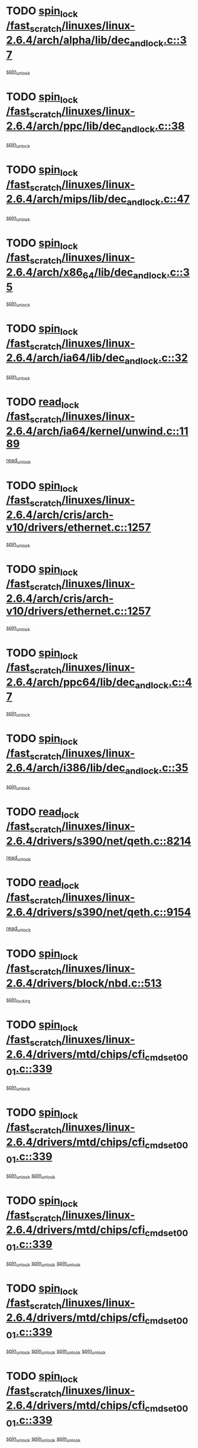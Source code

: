 * TODO [[view:/fast_scratch/linuxes/linux-2.6.4/arch/alpha/lib/dec_and_lock.c::face=ovl-face1::linb=37::colb=11::cole=15][spin_lock /fast_scratch/linuxes/linux-2.6.4/arch/alpha/lib/dec_and_lock.c::37]]
[[view:/fast_scratch/linuxes/linux-2.6.4/arch/alpha/lib/dec_and_lock.c::face=ovl-face2::linb=39::colb=2::cole=8][spin_unlock]]
* TODO [[view:/fast_scratch/linuxes/linux-2.6.4/arch/ppc/lib/dec_and_lock.c::face=ovl-face1::linb=38::colb=11::cole=15][spin_lock /fast_scratch/linuxes/linux-2.6.4/arch/ppc/lib/dec_and_lock.c::38]]
[[view:/fast_scratch/linuxes/linux-2.6.4/arch/ppc/lib/dec_and_lock.c::face=ovl-face2::linb=40::colb=2::cole=8][spin_unlock]]
* TODO [[view:/fast_scratch/linuxes/linux-2.6.4/arch/mips/lib/dec_and_lock.c::face=ovl-face1::linb=47::colb=11::cole=15][spin_lock /fast_scratch/linuxes/linux-2.6.4/arch/mips/lib/dec_and_lock.c::47]]
[[view:/fast_scratch/linuxes/linux-2.6.4/arch/mips/lib/dec_and_lock.c::face=ovl-face2::linb=49::colb=2::cole=8][spin_unlock]]
* TODO [[view:/fast_scratch/linuxes/linux-2.6.4/arch/x86_64/lib/dec_and_lock.c::face=ovl-face1::linb=35::colb=11::cole=15][spin_lock /fast_scratch/linuxes/linux-2.6.4/arch/x86_64/lib/dec_and_lock.c::35]]
[[view:/fast_scratch/linuxes/linux-2.6.4/arch/x86_64/lib/dec_and_lock.c::face=ovl-face2::linb=37::colb=2::cole=8][spin_unlock]]
* TODO [[view:/fast_scratch/linuxes/linux-2.6.4/arch/ia64/lib/dec_and_lock.c::face=ovl-face1::linb=32::colb=13::cole=17][spin_lock /fast_scratch/linuxes/linux-2.6.4/arch/ia64/lib/dec_and_lock.c::32]]
[[view:/fast_scratch/linuxes/linux-2.6.4/arch/ia64/lib/dec_and_lock.c::face=ovl-face2::linb=34::colb=4::cole=10][spin_unlock]]
* TODO [[view:/fast_scratch/linuxes/linux-2.6.4/arch/ia64/kernel/unwind.c::face=ovl-face1::linb=1189::colb=11::cole=24][read_lock /fast_scratch/linuxes/linux-2.6.4/arch/ia64/kernel/unwind.c::1189]]
[[view:/fast_scratch/linuxes/linux-2.6.4/arch/ia64/kernel/unwind.c::face=ovl-face2::linb=1192::colb=2::cole=8][read_unlock]]
* TODO [[view:/fast_scratch/linuxes/linux-2.6.4/arch/cris/arch-v10/drivers/ethernet.c::face=ovl-face1::linb=1257::colb=11::cole=20][spin_lock /fast_scratch/linuxes/linux-2.6.4/arch/cris/arch-v10/drivers/ethernet.c::1257]]
[[view:/fast_scratch/linuxes/linux-2.6.4/arch/cris/arch-v10/drivers/ethernet.c::face=ovl-face2::linb=1260::colb=3::cole=9][spin_unlock]]
* TODO [[view:/fast_scratch/linuxes/linux-2.6.4/arch/cris/arch-v10/drivers/ethernet.c::face=ovl-face1::linb=1257::colb=11::cole=20][spin_lock /fast_scratch/linuxes/linux-2.6.4/arch/cris/arch-v10/drivers/ethernet.c::1257]]
[[view:/fast_scratch/linuxes/linux-2.6.4/arch/cris/arch-v10/drivers/ethernet.c::face=ovl-face2::linb=1291::colb=3::cole=9][spin_unlock]]
* TODO [[view:/fast_scratch/linuxes/linux-2.6.4/arch/ppc64/lib/dec_and_lock.c::face=ovl-face1::linb=47::colb=11::cole=15][spin_lock /fast_scratch/linuxes/linux-2.6.4/arch/ppc64/lib/dec_and_lock.c::47]]
[[view:/fast_scratch/linuxes/linux-2.6.4/arch/ppc64/lib/dec_and_lock.c::face=ovl-face2::linb=49::colb=2::cole=8][spin_unlock]]
* TODO [[view:/fast_scratch/linuxes/linux-2.6.4/arch/i386/lib/dec_and_lock.c::face=ovl-face1::linb=35::colb=11::cole=15][spin_lock /fast_scratch/linuxes/linux-2.6.4/arch/i386/lib/dec_and_lock.c::35]]
[[view:/fast_scratch/linuxes/linux-2.6.4/arch/i386/lib/dec_and_lock.c::face=ovl-face2::linb=37::colb=2::cole=8][spin_unlock]]
* TODO [[view:/fast_scratch/linuxes/linux-2.6.4/drivers/s390/net/qeth.c::face=ovl-face1::linb=8214::colb=11::cole=21][read_lock /fast_scratch/linuxes/linux-2.6.4/drivers/s390/net/qeth.c::8214]]
[[view:/fast_scratch/linuxes/linux-2.6.4/drivers/s390/net/qeth.c::face=ovl-face2::linb=8303::colb=1::cole=7][read_unlock]]
* TODO [[view:/fast_scratch/linuxes/linux-2.6.4/drivers/s390/net/qeth.c::face=ovl-face1::linb=9154::colb=12::cole=33][read_lock /fast_scratch/linuxes/linux-2.6.4/drivers/s390/net/qeth.c::9154]]
[[view:/fast_scratch/linuxes/linux-2.6.4/drivers/s390/net/qeth.c::face=ovl-face2::linb=9254::colb=1::cole=7][read_unlock]]
* TODO [[view:/fast_scratch/linuxes/linux-2.6.4/drivers/block/nbd.c::face=ovl-face1::linb=513::colb=12::cole=25][spin_lock /fast_scratch/linuxes/linux-2.6.4/drivers/block/nbd.c::513]]
[[view:/fast_scratch/linuxes/linux-2.6.4/drivers/block/nbd.c::face=ovl-face2::linb=515::colb=1::cole=7][spin_lock_irq]]
* TODO [[view:/fast_scratch/linuxes/linux-2.6.4/drivers/mtd/chips/cfi_cmdset_0001.c::face=ovl-face1::linb=339::colb=13::cole=24][spin_lock /fast_scratch/linuxes/linux-2.6.4/drivers/mtd/chips/cfi_cmdset_0001.c::339]]
[[view:/fast_scratch/linuxes/linux-2.6.4/drivers/mtd/chips/cfi_cmdset_0001.c::face=ovl-face2::linb=347::colb=2::cole=8][spin_unlock]]
* TODO [[view:/fast_scratch/linuxes/linux-2.6.4/drivers/mtd/chips/cfi_cmdset_0001.c::face=ovl-face1::linb=339::colb=13::cole=24][spin_lock /fast_scratch/linuxes/linux-2.6.4/drivers/mtd/chips/cfi_cmdset_0001.c::339]]
[[view:/fast_scratch/linuxes/linux-2.6.4/drivers/mtd/chips/cfi_cmdset_0001.c::face=ovl-face2::linb=347::colb=2::cole=8][spin_unlock]]
[[view:/fast_scratch/linuxes/linux-2.6.4/drivers/mtd/chips/cfi_cmdset_0001.c::face=ovl-face2::linb=382::colb=4::cole=10][spin_unlock]]
* TODO [[view:/fast_scratch/linuxes/linux-2.6.4/drivers/mtd/chips/cfi_cmdset_0001.c::face=ovl-face1::linb=339::colb=13::cole=24][spin_lock /fast_scratch/linuxes/linux-2.6.4/drivers/mtd/chips/cfi_cmdset_0001.c::339]]
[[view:/fast_scratch/linuxes/linux-2.6.4/drivers/mtd/chips/cfi_cmdset_0001.c::face=ovl-face2::linb=347::colb=2::cole=8][spin_unlock]]
[[view:/fast_scratch/linuxes/linux-2.6.4/drivers/mtd/chips/cfi_cmdset_0001.c::face=ovl-face2::linb=382::colb=4::cole=10][spin_unlock]]
[[view:/fast_scratch/linuxes/linux-2.6.4/drivers/mtd/chips/cfi_cmdset_0001.c::face=ovl-face2::linb=392::colb=2::cole=8][spin_unlock]]
* TODO [[view:/fast_scratch/linuxes/linux-2.6.4/drivers/mtd/chips/cfi_cmdset_0001.c::face=ovl-face1::linb=339::colb=13::cole=24][spin_lock /fast_scratch/linuxes/linux-2.6.4/drivers/mtd/chips/cfi_cmdset_0001.c::339]]
[[view:/fast_scratch/linuxes/linux-2.6.4/drivers/mtd/chips/cfi_cmdset_0001.c::face=ovl-face2::linb=347::colb=2::cole=8][spin_unlock]]
[[view:/fast_scratch/linuxes/linux-2.6.4/drivers/mtd/chips/cfi_cmdset_0001.c::face=ovl-face2::linb=382::colb=4::cole=10][spin_unlock]]
[[view:/fast_scratch/linuxes/linux-2.6.4/drivers/mtd/chips/cfi_cmdset_0001.c::face=ovl-face2::linb=392::colb=2::cole=8][spin_unlock]]
[[view:/fast_scratch/linuxes/linux-2.6.4/drivers/mtd/chips/cfi_cmdset_0001.c::face=ovl-face2::linb=397::colb=3::cole=9][spin_unlock]]
* TODO [[view:/fast_scratch/linuxes/linux-2.6.4/drivers/mtd/chips/cfi_cmdset_0001.c::face=ovl-face1::linb=339::colb=13::cole=24][spin_lock /fast_scratch/linuxes/linux-2.6.4/drivers/mtd/chips/cfi_cmdset_0001.c::339]]
[[view:/fast_scratch/linuxes/linux-2.6.4/drivers/mtd/chips/cfi_cmdset_0001.c::face=ovl-face2::linb=347::colb=2::cole=8][spin_unlock]]
[[view:/fast_scratch/linuxes/linux-2.6.4/drivers/mtd/chips/cfi_cmdset_0001.c::face=ovl-face2::linb=382::colb=4::cole=10][spin_unlock]]
[[view:/fast_scratch/linuxes/linux-2.6.4/drivers/mtd/chips/cfi_cmdset_0001.c::face=ovl-face2::linb=397::colb=3::cole=9][spin_unlock]]
* TODO [[view:/fast_scratch/linuxes/linux-2.6.4/drivers/mtd/chips/cfi_cmdset_0001.c::face=ovl-face1::linb=339::colb=13::cole=24][spin_lock /fast_scratch/linuxes/linux-2.6.4/drivers/mtd/chips/cfi_cmdset_0001.c::339]]
[[view:/fast_scratch/linuxes/linux-2.6.4/drivers/mtd/chips/cfi_cmdset_0001.c::face=ovl-face2::linb=347::colb=2::cole=8][spin_unlock]]
[[view:/fast_scratch/linuxes/linux-2.6.4/drivers/mtd/chips/cfi_cmdset_0001.c::face=ovl-face2::linb=392::colb=2::cole=8][spin_unlock]]
* TODO [[view:/fast_scratch/linuxes/linux-2.6.4/drivers/mtd/chips/cfi_cmdset_0001.c::face=ovl-face1::linb=339::colb=13::cole=24][spin_lock /fast_scratch/linuxes/linux-2.6.4/drivers/mtd/chips/cfi_cmdset_0001.c::339]]
[[view:/fast_scratch/linuxes/linux-2.6.4/drivers/mtd/chips/cfi_cmdset_0001.c::face=ovl-face2::linb=347::colb=2::cole=8][spin_unlock]]
[[view:/fast_scratch/linuxes/linux-2.6.4/drivers/mtd/chips/cfi_cmdset_0001.c::face=ovl-face2::linb=392::colb=2::cole=8][spin_unlock]]
[[view:/fast_scratch/linuxes/linux-2.6.4/drivers/mtd/chips/cfi_cmdset_0001.c::face=ovl-face2::linb=397::colb=3::cole=9][spin_unlock]]
* TODO [[view:/fast_scratch/linuxes/linux-2.6.4/drivers/mtd/chips/cfi_cmdset_0001.c::face=ovl-face1::linb=339::colb=13::cole=24][spin_lock /fast_scratch/linuxes/linux-2.6.4/drivers/mtd/chips/cfi_cmdset_0001.c::339]]
[[view:/fast_scratch/linuxes/linux-2.6.4/drivers/mtd/chips/cfi_cmdset_0001.c::face=ovl-face2::linb=347::colb=2::cole=8][spin_unlock]]
[[view:/fast_scratch/linuxes/linux-2.6.4/drivers/mtd/chips/cfi_cmdset_0001.c::face=ovl-face2::linb=397::colb=3::cole=9][spin_unlock]]
* TODO [[view:/fast_scratch/linuxes/linux-2.6.4/drivers/mtd/chips/cfi_cmdset_0001.c::face=ovl-face1::linb=339::colb=13::cole=24][spin_lock /fast_scratch/linuxes/linux-2.6.4/drivers/mtd/chips/cfi_cmdset_0001.c::339]]
[[view:/fast_scratch/linuxes/linux-2.6.4/drivers/mtd/chips/cfi_cmdset_0001.c::face=ovl-face2::linb=382::colb=4::cole=10][spin_unlock]]
* TODO [[view:/fast_scratch/linuxes/linux-2.6.4/drivers/mtd/chips/cfi_cmdset_0001.c::face=ovl-face1::linb=339::colb=13::cole=24][spin_lock /fast_scratch/linuxes/linux-2.6.4/drivers/mtd/chips/cfi_cmdset_0001.c::339]]
[[view:/fast_scratch/linuxes/linux-2.6.4/drivers/mtd/chips/cfi_cmdset_0001.c::face=ovl-face2::linb=382::colb=4::cole=10][spin_unlock]]
[[view:/fast_scratch/linuxes/linux-2.6.4/drivers/mtd/chips/cfi_cmdset_0001.c::face=ovl-face2::linb=392::colb=2::cole=8][spin_unlock]]
* TODO [[view:/fast_scratch/linuxes/linux-2.6.4/drivers/mtd/chips/cfi_cmdset_0001.c::face=ovl-face1::linb=339::colb=13::cole=24][spin_lock /fast_scratch/linuxes/linux-2.6.4/drivers/mtd/chips/cfi_cmdset_0001.c::339]]
[[view:/fast_scratch/linuxes/linux-2.6.4/drivers/mtd/chips/cfi_cmdset_0001.c::face=ovl-face2::linb=382::colb=4::cole=10][spin_unlock]]
[[view:/fast_scratch/linuxes/linux-2.6.4/drivers/mtd/chips/cfi_cmdset_0001.c::face=ovl-face2::linb=392::colb=2::cole=8][spin_unlock]]
[[view:/fast_scratch/linuxes/linux-2.6.4/drivers/mtd/chips/cfi_cmdset_0001.c::face=ovl-face2::linb=397::colb=3::cole=9][spin_unlock]]
* TODO [[view:/fast_scratch/linuxes/linux-2.6.4/drivers/mtd/chips/cfi_cmdset_0001.c::face=ovl-face1::linb=339::colb=13::cole=24][spin_lock /fast_scratch/linuxes/linux-2.6.4/drivers/mtd/chips/cfi_cmdset_0001.c::339]]
[[view:/fast_scratch/linuxes/linux-2.6.4/drivers/mtd/chips/cfi_cmdset_0001.c::face=ovl-face2::linb=382::colb=4::cole=10][spin_unlock]]
[[view:/fast_scratch/linuxes/linux-2.6.4/drivers/mtd/chips/cfi_cmdset_0001.c::face=ovl-face2::linb=397::colb=3::cole=9][spin_unlock]]
* TODO [[view:/fast_scratch/linuxes/linux-2.6.4/drivers/mtd/chips/cfi_cmdset_0001.c::face=ovl-face1::linb=339::colb=13::cole=24][spin_lock /fast_scratch/linuxes/linux-2.6.4/drivers/mtd/chips/cfi_cmdset_0001.c::339]]
[[view:/fast_scratch/linuxes/linux-2.6.4/drivers/mtd/chips/cfi_cmdset_0001.c::face=ovl-face2::linb=392::colb=2::cole=8][spin_unlock]]
* TODO [[view:/fast_scratch/linuxes/linux-2.6.4/drivers/mtd/chips/cfi_cmdset_0001.c::face=ovl-face1::linb=339::colb=13::cole=24][spin_lock /fast_scratch/linuxes/linux-2.6.4/drivers/mtd/chips/cfi_cmdset_0001.c::339]]
[[view:/fast_scratch/linuxes/linux-2.6.4/drivers/mtd/chips/cfi_cmdset_0001.c::face=ovl-face2::linb=392::colb=2::cole=8][spin_unlock]]
[[view:/fast_scratch/linuxes/linux-2.6.4/drivers/mtd/chips/cfi_cmdset_0001.c::face=ovl-face2::linb=397::colb=3::cole=9][spin_unlock]]
* TODO [[view:/fast_scratch/linuxes/linux-2.6.4/drivers/mtd/chips/cfi_cmdset_0001.c::face=ovl-face1::linb=339::colb=13::cole=24][spin_lock /fast_scratch/linuxes/linux-2.6.4/drivers/mtd/chips/cfi_cmdset_0001.c::339]]
[[view:/fast_scratch/linuxes/linux-2.6.4/drivers/mtd/chips/cfi_cmdset_0001.c::face=ovl-face2::linb=397::colb=3::cole=9][spin_unlock]]
* TODO [[view:/fast_scratch/linuxes/linux-2.6.4/drivers/mtd/chips/cfi_cmdset_0001.c::face=ovl-face1::linb=387::colb=13::cole=24][spin_lock /fast_scratch/linuxes/linux-2.6.4/drivers/mtd/chips/cfi_cmdset_0001.c::387]]
[[view:/fast_scratch/linuxes/linux-2.6.4/drivers/mtd/chips/cfi_cmdset_0001.c::face=ovl-face2::linb=382::colb=4::cole=10][spin_unlock]]
* TODO [[view:/fast_scratch/linuxes/linux-2.6.4/drivers/mtd/chips/cfi_cmdset_0001.c::face=ovl-face1::linb=387::colb=13::cole=24][spin_lock /fast_scratch/linuxes/linux-2.6.4/drivers/mtd/chips/cfi_cmdset_0001.c::387]]
[[view:/fast_scratch/linuxes/linux-2.6.4/drivers/mtd/chips/cfi_cmdset_0001.c::face=ovl-face2::linb=382::colb=4::cole=10][spin_unlock]]
[[view:/fast_scratch/linuxes/linux-2.6.4/drivers/mtd/chips/cfi_cmdset_0001.c::face=ovl-face2::linb=392::colb=2::cole=8][spin_unlock]]
* TODO [[view:/fast_scratch/linuxes/linux-2.6.4/drivers/mtd/chips/cfi_cmdset_0001.c::face=ovl-face1::linb=387::colb=13::cole=24][spin_lock /fast_scratch/linuxes/linux-2.6.4/drivers/mtd/chips/cfi_cmdset_0001.c::387]]
[[view:/fast_scratch/linuxes/linux-2.6.4/drivers/mtd/chips/cfi_cmdset_0001.c::face=ovl-face2::linb=392::colb=2::cole=8][spin_unlock]]
* TODO [[view:/fast_scratch/linuxes/linux-2.6.4/drivers/mtd/chips/cfi_cmdset_0001.c::face=ovl-face1::linb=406::colb=12::cole=23][spin_lock /fast_scratch/linuxes/linux-2.6.4/drivers/mtd/chips/cfi_cmdset_0001.c::406]]
[[view:/fast_scratch/linuxes/linux-2.6.4/drivers/mtd/chips/cfi_cmdset_0001.c::face=ovl-face2::linb=347::colb=2::cole=8][spin_unlock]]
[[view:/fast_scratch/linuxes/linux-2.6.4/drivers/mtd/chips/cfi_cmdset_0001.c::face=ovl-face2::linb=382::colb=4::cole=10][spin_unlock]]
[[view:/fast_scratch/linuxes/linux-2.6.4/drivers/mtd/chips/cfi_cmdset_0001.c::face=ovl-face2::linb=392::colb=2::cole=8][spin_unlock]]
[[view:/fast_scratch/linuxes/linux-2.6.4/drivers/mtd/chips/cfi_cmdset_0001.c::face=ovl-face2::linb=397::colb=3::cole=9][spin_unlock]]
* TODO [[view:/fast_scratch/linuxes/linux-2.6.4/drivers/mtd/chips/cfi_cmdset_0001.c::face=ovl-face1::linb=406::colb=12::cole=23][spin_lock /fast_scratch/linuxes/linux-2.6.4/drivers/mtd/chips/cfi_cmdset_0001.c::406]]
[[view:/fast_scratch/linuxes/linux-2.6.4/drivers/mtd/chips/cfi_cmdset_0001.c::face=ovl-face2::linb=347::colb=2::cole=8][spin_unlock]]
[[view:/fast_scratch/linuxes/linux-2.6.4/drivers/mtd/chips/cfi_cmdset_0001.c::face=ovl-face2::linb=382::colb=4::cole=10][spin_unlock]]
[[view:/fast_scratch/linuxes/linux-2.6.4/drivers/mtd/chips/cfi_cmdset_0001.c::face=ovl-face2::linb=392::colb=2::cole=8][spin_unlock]]
* TODO [[view:/fast_scratch/linuxes/linux-2.6.4/drivers/mtd/chips/cfi_cmdset_0001.c::face=ovl-face1::linb=406::colb=12::cole=23][spin_lock /fast_scratch/linuxes/linux-2.6.4/drivers/mtd/chips/cfi_cmdset_0001.c::406]]
[[view:/fast_scratch/linuxes/linux-2.6.4/drivers/mtd/chips/cfi_cmdset_0001.c::face=ovl-face2::linb=347::colb=2::cole=8][spin_unlock]]
[[view:/fast_scratch/linuxes/linux-2.6.4/drivers/mtd/chips/cfi_cmdset_0001.c::face=ovl-face2::linb=382::colb=4::cole=10][spin_unlock]]
[[view:/fast_scratch/linuxes/linux-2.6.4/drivers/mtd/chips/cfi_cmdset_0001.c::face=ovl-face2::linb=397::colb=3::cole=9][spin_unlock]]
* TODO [[view:/fast_scratch/linuxes/linux-2.6.4/drivers/mtd/chips/cfi_cmdset_0001.c::face=ovl-face1::linb=406::colb=12::cole=23][spin_lock /fast_scratch/linuxes/linux-2.6.4/drivers/mtd/chips/cfi_cmdset_0001.c::406]]
[[view:/fast_scratch/linuxes/linux-2.6.4/drivers/mtd/chips/cfi_cmdset_0001.c::face=ovl-face2::linb=347::colb=2::cole=8][spin_unlock]]
[[view:/fast_scratch/linuxes/linux-2.6.4/drivers/mtd/chips/cfi_cmdset_0001.c::face=ovl-face2::linb=382::colb=4::cole=10][spin_unlock]]
* TODO [[view:/fast_scratch/linuxes/linux-2.6.4/drivers/mtd/chips/cfi_cmdset_0001.c::face=ovl-face1::linb=406::colb=12::cole=23][spin_lock /fast_scratch/linuxes/linux-2.6.4/drivers/mtd/chips/cfi_cmdset_0001.c::406]]
[[view:/fast_scratch/linuxes/linux-2.6.4/drivers/mtd/chips/cfi_cmdset_0001.c::face=ovl-face2::linb=347::colb=2::cole=8][spin_unlock]]
[[view:/fast_scratch/linuxes/linux-2.6.4/drivers/mtd/chips/cfi_cmdset_0001.c::face=ovl-face2::linb=392::colb=2::cole=8][spin_unlock]]
[[view:/fast_scratch/linuxes/linux-2.6.4/drivers/mtd/chips/cfi_cmdset_0001.c::face=ovl-face2::linb=397::colb=3::cole=9][spin_unlock]]
* TODO [[view:/fast_scratch/linuxes/linux-2.6.4/drivers/mtd/chips/cfi_cmdset_0001.c::face=ovl-face1::linb=406::colb=12::cole=23][spin_lock /fast_scratch/linuxes/linux-2.6.4/drivers/mtd/chips/cfi_cmdset_0001.c::406]]
[[view:/fast_scratch/linuxes/linux-2.6.4/drivers/mtd/chips/cfi_cmdset_0001.c::face=ovl-face2::linb=347::colb=2::cole=8][spin_unlock]]
[[view:/fast_scratch/linuxes/linux-2.6.4/drivers/mtd/chips/cfi_cmdset_0001.c::face=ovl-face2::linb=392::colb=2::cole=8][spin_unlock]]
* TODO [[view:/fast_scratch/linuxes/linux-2.6.4/drivers/mtd/chips/cfi_cmdset_0001.c::face=ovl-face1::linb=406::colb=12::cole=23][spin_lock /fast_scratch/linuxes/linux-2.6.4/drivers/mtd/chips/cfi_cmdset_0001.c::406]]
[[view:/fast_scratch/linuxes/linux-2.6.4/drivers/mtd/chips/cfi_cmdset_0001.c::face=ovl-face2::linb=347::colb=2::cole=8][spin_unlock]]
[[view:/fast_scratch/linuxes/linux-2.6.4/drivers/mtd/chips/cfi_cmdset_0001.c::face=ovl-face2::linb=397::colb=3::cole=9][spin_unlock]]
* TODO [[view:/fast_scratch/linuxes/linux-2.6.4/drivers/mtd/chips/cfi_cmdset_0001.c::face=ovl-face1::linb=406::colb=12::cole=23][spin_lock /fast_scratch/linuxes/linux-2.6.4/drivers/mtd/chips/cfi_cmdset_0001.c::406]]
[[view:/fast_scratch/linuxes/linux-2.6.4/drivers/mtd/chips/cfi_cmdset_0001.c::face=ovl-face2::linb=347::colb=2::cole=8][spin_unlock]]
* TODO [[view:/fast_scratch/linuxes/linux-2.6.4/drivers/mtd/chips/cfi_cmdset_0001.c::face=ovl-face1::linb=406::colb=12::cole=23][spin_lock /fast_scratch/linuxes/linux-2.6.4/drivers/mtd/chips/cfi_cmdset_0001.c::406]]
[[view:/fast_scratch/linuxes/linux-2.6.4/drivers/mtd/chips/cfi_cmdset_0001.c::face=ovl-face2::linb=382::colb=4::cole=10][spin_unlock]]
[[view:/fast_scratch/linuxes/linux-2.6.4/drivers/mtd/chips/cfi_cmdset_0001.c::face=ovl-face2::linb=392::colb=2::cole=8][spin_unlock]]
[[view:/fast_scratch/linuxes/linux-2.6.4/drivers/mtd/chips/cfi_cmdset_0001.c::face=ovl-face2::linb=397::colb=3::cole=9][spin_unlock]]
* TODO [[view:/fast_scratch/linuxes/linux-2.6.4/drivers/mtd/chips/cfi_cmdset_0001.c::face=ovl-face1::linb=406::colb=12::cole=23][spin_lock /fast_scratch/linuxes/linux-2.6.4/drivers/mtd/chips/cfi_cmdset_0001.c::406]]
[[view:/fast_scratch/linuxes/linux-2.6.4/drivers/mtd/chips/cfi_cmdset_0001.c::face=ovl-face2::linb=382::colb=4::cole=10][spin_unlock]]
[[view:/fast_scratch/linuxes/linux-2.6.4/drivers/mtd/chips/cfi_cmdset_0001.c::face=ovl-face2::linb=392::colb=2::cole=8][spin_unlock]]
* TODO [[view:/fast_scratch/linuxes/linux-2.6.4/drivers/mtd/chips/cfi_cmdset_0001.c::face=ovl-face1::linb=406::colb=12::cole=23][spin_lock /fast_scratch/linuxes/linux-2.6.4/drivers/mtd/chips/cfi_cmdset_0001.c::406]]
[[view:/fast_scratch/linuxes/linux-2.6.4/drivers/mtd/chips/cfi_cmdset_0001.c::face=ovl-face2::linb=382::colb=4::cole=10][spin_unlock]]
[[view:/fast_scratch/linuxes/linux-2.6.4/drivers/mtd/chips/cfi_cmdset_0001.c::face=ovl-face2::linb=397::colb=3::cole=9][spin_unlock]]
* TODO [[view:/fast_scratch/linuxes/linux-2.6.4/drivers/mtd/chips/cfi_cmdset_0001.c::face=ovl-face1::linb=406::colb=12::cole=23][spin_lock /fast_scratch/linuxes/linux-2.6.4/drivers/mtd/chips/cfi_cmdset_0001.c::406]]
[[view:/fast_scratch/linuxes/linux-2.6.4/drivers/mtd/chips/cfi_cmdset_0001.c::face=ovl-face2::linb=382::colb=4::cole=10][spin_unlock]]
* TODO [[view:/fast_scratch/linuxes/linux-2.6.4/drivers/mtd/chips/cfi_cmdset_0001.c::face=ovl-face1::linb=406::colb=12::cole=23][spin_lock /fast_scratch/linuxes/linux-2.6.4/drivers/mtd/chips/cfi_cmdset_0001.c::406]]
[[view:/fast_scratch/linuxes/linux-2.6.4/drivers/mtd/chips/cfi_cmdset_0001.c::face=ovl-face2::linb=392::colb=2::cole=8][spin_unlock]]
[[view:/fast_scratch/linuxes/linux-2.6.4/drivers/mtd/chips/cfi_cmdset_0001.c::face=ovl-face2::linb=397::colb=3::cole=9][spin_unlock]]
* TODO [[view:/fast_scratch/linuxes/linux-2.6.4/drivers/mtd/chips/cfi_cmdset_0001.c::face=ovl-face1::linb=406::colb=12::cole=23][spin_lock /fast_scratch/linuxes/linux-2.6.4/drivers/mtd/chips/cfi_cmdset_0001.c::406]]
[[view:/fast_scratch/linuxes/linux-2.6.4/drivers/mtd/chips/cfi_cmdset_0001.c::face=ovl-face2::linb=392::colb=2::cole=8][spin_unlock]]
* TODO [[view:/fast_scratch/linuxes/linux-2.6.4/drivers/mtd/chips/cfi_cmdset_0001.c::face=ovl-face1::linb=406::colb=12::cole=23][spin_lock /fast_scratch/linuxes/linux-2.6.4/drivers/mtd/chips/cfi_cmdset_0001.c::406]]
[[view:/fast_scratch/linuxes/linux-2.6.4/drivers/mtd/chips/cfi_cmdset_0001.c::face=ovl-face2::linb=397::colb=3::cole=9][spin_unlock]]
* TODO [[view:/fast_scratch/linuxes/linux-2.6.4/drivers/scsi/ibmmca.c::face=ovl-face1::linb=514::colb=11::cole=25][spin_lock /fast_scratch/linuxes/linux-2.6.4/drivers/scsi/ibmmca.c::514]]
[[view:/fast_scratch/linuxes/linux-2.6.4/drivers/scsi/ibmmca.c::face=ovl-face2::linb=674::colb=3::cole=9][spin_unlock]]
* TODO [[view:/fast_scratch/linuxes/linux-2.6.4/drivers/pci/hotplug/cpci_hotplug_core.c::face=ovl-face1::linb=406::colb=11::cole=21][spin_lock /fast_scratch/linuxes/linux-2.6.4/drivers/pci/hotplug/cpci_hotplug_core.c::406]]
[[view:/fast_scratch/linuxes/linux-2.6.4/drivers/pci/hotplug/cpci_hotplug_core.c::face=ovl-face2::linb=419::colb=4::cole=10][spin_unlock]]
* TODO [[view:/fast_scratch/linuxes/linux-2.6.4/drivers/net/wan/z85230.c::face=ovl-face1::linb=550::colb=11::cole=21][spin_lock /fast_scratch/linuxes/linux-2.6.4/drivers/net/wan/z85230.c::550]]
[[view:/fast_scratch/linuxes/linux-2.6.4/drivers/net/wan/z85230.c::face=ovl-face2::linb=555::colb=2::cole=8][spin_unlock]]
* TODO [[view:/fast_scratch/linuxes/linux-2.6.4/drivers/net/7990.c::face=ovl-face1::linb=416::colb=13::cole=25][spin_lock /fast_scratch/linuxes/linux-2.6.4/drivers/net/7990.c::416]]
[[view:/fast_scratch/linuxes/linux-2.6.4/drivers/net/7990.c::face=ovl-face2::linb=417::colb=16::cole=22][spin_unlock]]
* TODO [[view:/fast_scratch/linuxes/linux-2.6.4/drivers/usb/gadget/inode.c::face=ovl-face1::linb=1135::colb=12::cole=22][spin_lock /fast_scratch/linuxes/linux-2.6.4/drivers/usb/gadget/inode.c::1135]]
[[view:/fast_scratch/linuxes/linux-2.6.4/drivers/usb/gadget/inode.c::face=ovl-face2::linb=1147::colb=3::cole=9][spin_unlock]]
* TODO [[view:/fast_scratch/linuxes/linux-2.6.4/fs/dcache.c::face=ovl-face1::linb=145::colb=11::cole=26][spin_lock /fast_scratch/linuxes/linux-2.6.4/fs/dcache.c::145]]
[[view:/fast_scratch/linuxes/linux-2.6.4/fs/dcache.c::face=ovl-face2::linb=143::colb=2::cole=8][spin_unlock]]
* TODO [[view:/fast_scratch/linuxes/linux-2.6.4/fs/dcache.c::face=ovl-face1::linb=145::colb=11::cole=26][spin_lock /fast_scratch/linuxes/linux-2.6.4/fs/dcache.c::145]]
[[view:/fast_scratch/linuxes/linux-2.6.4/fs/dcache.c::face=ovl-face2::linb=143::colb=2::cole=8][spin_unlock]]
[[view:/fast_scratch/linuxes/linux-2.6.4/fs/dcache.c::face=ovl-face2::linb=191::colb=3::cole=9][spin_unlock]]
* TODO [[view:/fast_scratch/linuxes/linux-2.6.4/fs/dcache.c::face=ovl-face1::linb=145::colb=11::cole=26][spin_lock /fast_scratch/linuxes/linux-2.6.4/fs/dcache.c::145]]
[[view:/fast_scratch/linuxes/linux-2.6.4/fs/dcache.c::face=ovl-face2::linb=191::colb=3::cole=9][spin_unlock]]
* TODO [[view:/fast_scratch/linuxes/linux-2.6.4/fs/dcache.c::face=ovl-face1::linb=1091::colb=11::cole=23][spin_lock /fast_scratch/linuxes/linux-2.6.4/fs/dcache.c::1091]]
[[view:/fast_scratch/linuxes/linux-2.6.4/fs/dcache.c::face=ovl-face2::linb=1095::colb=2::cole=8][spin_unlock]]
* TODO [[view:/fast_scratch/linuxes/linux-2.6.4/fs/dcache.c::face=ovl-face1::linb=1092::colb=11::cole=26][spin_lock /fast_scratch/linuxes/linux-2.6.4/fs/dcache.c::1092]]
[[view:/fast_scratch/linuxes/linux-2.6.4/fs/dcache.c::face=ovl-face2::linb=1095::colb=2::cole=8][spin_unlock]]
* TODO [[view:/fast_scratch/linuxes/linux-2.6.4/fs/afs/server.c::face=ovl-face1::linb=372::colb=11::cole=27][spin_lock /fast_scratch/linuxes/linux-2.6.4/fs/afs/server.c::372]]
[[view:/fast_scratch/linuxes/linux-2.6.4/fs/afs/server.c::face=ovl-face2::linb=405::colb=1::cole=7][spin_unlock]]
* TODO [[view:/fast_scratch/linuxes/linux-2.6.4/fs/ntfs/compress.c::face=ovl-face1::linb=684::colb=11::cole=24][spin_lock /fast_scratch/linuxes/linux-2.6.4/fs/ntfs/compress.c::684]]
[[view:/fast_scratch/linuxes/linux-2.6.4/fs/ntfs/compress.c::face=ovl-face2::linb=900::colb=2::cole=8][spin_unlock]]
* TODO [[view:/fast_scratch/linuxes/linux-2.6.4/fs/ntfs/compress.c::face=ovl-face1::linb=684::colb=11::cole=24][spin_lock /fast_scratch/linuxes/linux-2.6.4/fs/ntfs/compress.c::684]]
[[view:/fast_scratch/linuxes/linux-2.6.4/fs/ntfs/compress.c::face=ovl-face2::linb=900::colb=2::cole=8][spin_unlock]]
[[view:/fast_scratch/linuxes/linux-2.6.4/fs/ntfs/compress.c::face=ovl-face2::linb=904::colb=1::cole=7][spin_unlock]]
* TODO [[view:/fast_scratch/linuxes/linux-2.6.4/fs/ntfs/compress.c::face=ovl-face1::linb=684::colb=11::cole=24][spin_lock /fast_scratch/linuxes/linux-2.6.4/fs/ntfs/compress.c::684]]
[[view:/fast_scratch/linuxes/linux-2.6.4/fs/ntfs/compress.c::face=ovl-face2::linb=900::colb=2::cole=8][spin_unlock]]
[[view:/fast_scratch/linuxes/linux-2.6.4/fs/ntfs/compress.c::face=ovl-face2::linb=904::colb=1::cole=7][spin_unlock]]
[[view:/fast_scratch/linuxes/linux-2.6.4/fs/ntfs/compress.c::face=ovl-face2::linb=943::colb=1::cole=7][spin_unlock]]
* TODO [[view:/fast_scratch/linuxes/linux-2.6.4/fs/ntfs/compress.c::face=ovl-face1::linb=684::colb=11::cole=24][spin_lock /fast_scratch/linuxes/linux-2.6.4/fs/ntfs/compress.c::684]]
[[view:/fast_scratch/linuxes/linux-2.6.4/fs/ntfs/compress.c::face=ovl-face2::linb=900::colb=2::cole=8][spin_unlock]]
[[view:/fast_scratch/linuxes/linux-2.6.4/fs/ntfs/compress.c::face=ovl-face2::linb=943::colb=1::cole=7][spin_unlock]]
* TODO [[view:/fast_scratch/linuxes/linux-2.6.4/fs/ntfs/compress.c::face=ovl-face1::linb=684::colb=11::cole=24][spin_lock /fast_scratch/linuxes/linux-2.6.4/fs/ntfs/compress.c::684]]
[[view:/fast_scratch/linuxes/linux-2.6.4/fs/ntfs/compress.c::face=ovl-face2::linb=904::colb=1::cole=7][spin_unlock]]
* TODO [[view:/fast_scratch/linuxes/linux-2.6.4/fs/ntfs/compress.c::face=ovl-face1::linb=684::colb=11::cole=24][spin_lock /fast_scratch/linuxes/linux-2.6.4/fs/ntfs/compress.c::684]]
[[view:/fast_scratch/linuxes/linux-2.6.4/fs/ntfs/compress.c::face=ovl-face2::linb=904::colb=1::cole=7][spin_unlock]]
[[view:/fast_scratch/linuxes/linux-2.6.4/fs/ntfs/compress.c::face=ovl-face2::linb=943::colb=1::cole=7][spin_unlock]]
* TODO [[view:/fast_scratch/linuxes/linux-2.6.4/fs/ntfs/compress.c::face=ovl-face1::linb=684::colb=11::cole=24][spin_lock /fast_scratch/linuxes/linux-2.6.4/fs/ntfs/compress.c::684]]
[[view:/fast_scratch/linuxes/linux-2.6.4/fs/ntfs/compress.c::face=ovl-face2::linb=943::colb=1::cole=7][spin_unlock]]
* TODO [[view:/fast_scratch/linuxes/linux-2.6.4/fs/jbd/checkpoint.c::face=ovl-face1::linb=94::colb=12::cole=34][spin_lock /fast_scratch/linuxes/linux-2.6.4/fs/jbd/checkpoint.c::94]]
[[view:/fast_scratch/linuxes/linux-2.6.4/fs/jbd/checkpoint.c::face=ovl-face2::linb=86::colb=3::cole=9][assert_spin_locked]]
* TODO [[view:/fast_scratch/linuxes/linux-2.6.4/fs/jbd/checkpoint.c::face=ovl-face1::linb=99::colb=13::cole=35][spin_lock /fast_scratch/linuxes/linux-2.6.4/fs/jbd/checkpoint.c::99]]
[[view:/fast_scratch/linuxes/linux-2.6.4/fs/jbd/checkpoint.c::face=ovl-face2::linb=86::colb=3::cole=9][assert_spin_locked]]
* TODO [[view:/fast_scratch/linuxes/linux-2.6.4/fs/jbd/checkpoint.c::face=ovl-face1::linb=196::colb=11::cole=32][spin_lock /fast_scratch/linuxes/linux-2.6.4/fs/jbd/checkpoint.c::196]]
[[view:/fast_scratch/linuxes/linux-2.6.4/fs/jbd/checkpoint.c::face=ovl-face2::linb=197::colb=1::cole=7][assert_spin_locked]]
* TODO [[view:/fast_scratch/linuxes/linux-2.6.4/fs/super.c::face=ovl-face1::linb=241::colb=11::cole=19][spin_lock /fast_scratch/linuxes/linux-2.6.4/fs/super.c::241]]
[[view:/fast_scratch/linuxes/linux-2.6.4/fs/super.c::face=ovl-face2::linb=251::colb=2::cole=8][spin_unlock]]
* TODO [[view:/fast_scratch/linuxes/linux-2.6.4/ipc/util.c::face=ovl-face1::linb=481::colb=11::cole=21][spin_lock /fast_scratch/linuxes/linux-2.6.4/ipc/util.c::481]]
[[view:/fast_scratch/linuxes/linux-2.6.4/ipc/util.c::face=ovl-face2::linb=491::colb=1::cole=7][spin_unlock]]
* TODO [[view:/fast_scratch/linuxes/linux-2.6.4/kernel/futex.c::face=ovl-face1::linb=343::colb=11::cole=21][spin_lock /fast_scratch/linuxes/linux-2.6.4/kernel/futex.c::343]]
[[view:/fast_scratch/linuxes/linux-2.6.4/kernel/futex.c::face=ovl-face2::linb=378::colb=1::cole=7][spin_unlock]]
* TODO [[view:/fast_scratch/linuxes/linux-2.6.4/kernel/exit.c::face=ovl-face1::linb=1045::colb=12::cole=26][read_lock /fast_scratch/linuxes/linux-2.6.4/kernel/exit.c::1045]]
[[view:/fast_scratch/linuxes/linux-2.6.4/kernel/exit.c::face=ovl-face2::linb=1046::colb=2::cole=8][write_unlock_irq]]
* TODO [[view:/fast_scratch/linuxes/linux-2.6.4/kernel/exit.c::face=ovl-face1::linb=1079::colb=11::cole=25][read_lock /fast_scratch/linuxes/linux-2.6.4/kernel/exit.c::1079]]
[[view:/fast_scratch/linuxes/linux-2.6.4/kernel/exit.c::face=ovl-face2::linb=1146::colb=1::cole=7][read_unlock]]
* TODO [[view:/fast_scratch/linuxes/linux-2.6.4/kernel/timer.c::face=ovl-face1::linb=169::colb=13::cole=28][spin_lock /fast_scratch/linuxes/linux-2.6.4/kernel/timer.c::169]]
[[view:/fast_scratch/linuxes/linux-2.6.4/kernel/timer.c::face=ovl-face2::linb=208::colb=1::cole=7][spin_unlock]]
* TODO [[view:/fast_scratch/linuxes/linux-2.6.4/kernel/timer.c::face=ovl-face1::linb=171::colb=13::cole=28][spin_lock /fast_scratch/linuxes/linux-2.6.4/kernel/timer.c::171]]
[[view:/fast_scratch/linuxes/linux-2.6.4/kernel/timer.c::face=ovl-face2::linb=208::colb=1::cole=7][spin_unlock]]
* TODO [[view:/fast_scratch/linuxes/linux-2.6.4/lib/dec_and_lock.c::face=ovl-face1::linb=32::colb=11::cole=15][spin_lock /fast_scratch/linuxes/linux-2.6.4/lib/dec_and_lock.c::32]]
[[view:/fast_scratch/linuxes/linux-2.6.4/lib/dec_and_lock.c::face=ovl-face2::linb=34::colb=2::cole=8][spin_unlock]]
* TODO [[view:/fast_scratch/linuxes/linux-2.6.4/mm/memory.c::face=ovl-face1::linb=1628::colb=11::cole=31][spin_lock /fast_scratch/linuxes/linux-2.6.4/mm/memory.c::1628]]
[[view:/fast_scratch/linuxes/linux-2.6.4/mm/memory.c::face=ovl-face2::linb=1634::colb=3::cole=9][spin_unlock]]
* TODO [[view:/fast_scratch/linuxes/linux-2.6.4/net/ipv6/tcp_ipv6.c::face=ovl-face1::linb=143::colb=13::cole=24][spin_lock /fast_scratch/linuxes/linux-2.6.4/net/ipv6/tcp_ipv6.c::143]]
[[view:/fast_scratch/linuxes/linux-2.6.4/net/ipv6/tcp_ipv6.c::face=ovl-face2::linb=204::colb=1::cole=7][spin_unlock]]
* TODO [[view:/fast_scratch/linuxes/linux-2.6.4/net/decnet/dn_dev.c::face=ovl-face1::linb=1363::colb=12::cole=26][read_lock /fast_scratch/linuxes/linux-2.6.4/net/decnet/dn_dev.c::1363]]
[[view:/fast_scratch/linuxes/linux-2.6.4/net/decnet/dn_dev.c::face=ovl-face2::linb=1367::colb=2::cole=8][read_unlock]]
* TODO [[view:/fast_scratch/linuxes/linux-2.6.4/net/irda/irlmp.c::face=ovl-face1::linb=1688::colb=12::cole=36][spin_lock /fast_scratch/linuxes/linux-2.6.4/net/irda/irlmp.c::1688]]
[[view:/fast_scratch/linuxes/linux-2.6.4/net/irda/irlmp.c::face=ovl-face2::linb=1697::colb=4::cole=10][spin_unlock]]
* TODO [[view:/fast_scratch/linuxes/linux-2.6.4/net/rxrpc/call.c::face=ovl-face1::linb=1081::colb=11::cole=22][spin_lock /fast_scratch/linuxes/linux-2.6.4/net/rxrpc/call.c::1081]]
[[view:/fast_scratch/linuxes/linux-2.6.4/net/rxrpc/call.c::face=ovl-face2::linb=1228::colb=2::cole=8][spin_unlock]]
* TODO [[view:/fast_scratch/linuxes/linux-2.6.4/net/rxrpc/call.c::face=ovl-face1::linb=1839::colb=11::cole=22][spin_lock /fast_scratch/linuxes/linux-2.6.4/net/rxrpc/call.c::1839]]
[[view:/fast_scratch/linuxes/linux-2.6.4/net/rxrpc/call.c::face=ovl-face2::linb=1860::colb=3::cole=9][spin_unlock]]
* TODO [[view:/fast_scratch/linuxes/linux-2.6.4/net/rxrpc/call.c::face=ovl-face1::linb=1839::colb=11::cole=22][spin_lock /fast_scratch/linuxes/linux-2.6.4/net/rxrpc/call.c::1839]]
[[view:/fast_scratch/linuxes/linux-2.6.4/net/rxrpc/call.c::face=ovl-face2::linb=1876::colb=2::cole=8][spin_unlock]]
* TODO [[view:/fast_scratch/linuxes/linux-2.6.4/net/ax25/ax25_route.c::face=ovl-face1::linb=103::colb=12::cole=28][write_lock /fast_scratch/linuxes/linux-2.6.4/net/ax25/ax25_route.c::103]]
[[view:/fast_scratch/linuxes/linux-2.6.4/net/ax25/ax25_route.c::face=ovl-face2::linb=125::colb=3::cole=9][write_unlock]]
* TODO [[view:/fast_scratch/linuxes/linux-2.6.4/net/ipv4/ipip.c::face=ovl-face1::linb=479::colb=11::cole=21][read_lock /fast_scratch/linuxes/linux-2.6.4/net/ipv4/ipip.c::479]]
[[view:/fast_scratch/linuxes/linux-2.6.4/net/ipv4/ipip.c::face=ovl-face2::linb=483::colb=3::cole=9][read_unlock]]
* TODO [[view:/fast_scratch/linuxes/linux-2.6.4/net/ipv4/ipmr.c::face=ovl-face1::linb=1728::colb=11::cole=20][read_lock /fast_scratch/linuxes/linux-2.6.4/net/ipv4/ipmr.c::1728]]
[[view:/fast_scratch/linuxes/linux-2.6.4/net/ipv4/ipmr.c::face=ovl-face2::linb=1732::colb=4::cole=10][read_unlock]]
* TODO [[view:/fast_scratch/linuxes/linux-2.6.4/net/ipv4/igmp.c::face=ovl-face1::linb=2140::colb=12::cole=25][read_lock /fast_scratch/linuxes/linux-2.6.4/net/ipv4/igmp.c::2140]]
[[view:/fast_scratch/linuxes/linux-2.6.4/net/ipv4/igmp.c::face=ovl-face2::linb=2149::colb=1::cole=7][read_unlock]]
* TODO [[view:/fast_scratch/linuxes/linux-2.6.4/net/ipv4/igmp.c::face=ovl-face1::linb=2169::colb=12::cole=32][read_lock /fast_scratch/linuxes/linux-2.6.4/net/ipv4/igmp.c::2169]]
[[view:/fast_scratch/linuxes/linux-2.6.4/net/ipv4/igmp.c::face=ovl-face2::linb=2172::colb=1::cole=7][read_unlock]]
* TODO [[view:/fast_scratch/linuxes/linux-2.6.4/net/ipv4/tcp_ipv4.c::face=ovl-face1::linb=231::colb=13::cole=24][spin_lock /fast_scratch/linuxes/linux-2.6.4/net/ipv4/tcp_ipv4.c::231]]
[[view:/fast_scratch/linuxes/linux-2.6.4/net/ipv4/tcp_ipv4.c::face=ovl-face2::linb=295::colb=1::cole=7][spin_unlock]]
* TODO [[view:/fast_scratch/linuxes/linux-2.6.4/net/ipv4/tcp_ipv4.c::face=ovl-face1::linb=2256::colb=12::cole=39][read_lock /fast_scratch/linuxes/linux-2.6.4/net/ipv4/tcp_ipv4.c::2256]]
[[view:/fast_scratch/linuxes/linux-2.6.4/net/ipv4/tcp_ipv4.c::face=ovl-face2::linb=2277::colb=1::cole=7][read_unlock]]
* TODO [[view:/fast_scratch/linuxes/linux-2.6.4/net/ipv4/tcp_ipv4.c::face=ovl-face1::linb=2303::colb=13::cole=40][read_lock /fast_scratch/linuxes/linux-2.6.4/net/ipv4/tcp_ipv4.c::2303]]
[[view:/fast_scratch/linuxes/linux-2.6.4/net/ipv4/tcp_ipv4.c::face=ovl-face2::linb=2323::colb=1::cole=7][read_unlock]]
* TODO [[view:/fast_scratch/linuxes/linux-2.6.4/sound/core/seq/seq_clientmgr.c::face=ovl-face1::linb=653::colb=12::cole=27][read_lock /fast_scratch/linuxes/linux-2.6.4/sound/core/seq/seq_clientmgr.c::653]]
[[view:/fast_scratch/linuxes/linux-2.6.4/sound/core/seq/seq_clientmgr.c::face=ovl-face2::linb=677::colb=1::cole=7][read_unlock]]
* TODO [[view:/fast_scratch/linuxes/linux-2.6.4/sound/core/seq/oss/seq_oss_readq.c::face=ovl-face1::linb=165::colb=13::cole=21][spin_lock /fast_scratch/linuxes/linux-2.6.4/sound/core/seq/oss/seq_oss_readq.c::165]]
[[view:/fast_scratch/linuxes/linux-2.6.4/sound/core/seq/oss/seq_oss_readq.c::face=ovl-face2::linb=174::colb=1::cole=7][spin_lock_irqsave]]
* TODO [[view:/fast_scratch/linuxes/linux-2.6.4/sound/core/seq/oss/seq_oss_readq.c::face=ovl-face1::linb=165::colb=13::cole=21][spin_lock /fast_scratch/linuxes/linux-2.6.4/sound/core/seq/oss/seq_oss_readq.c::165]]
[[view:/fast_scratch/linuxes/linux-2.6.4/sound/core/seq/oss/seq_oss_readq.c::face=ovl-face2::linb=174::colb=1::cole=7][spin_unlock_irqrestore]]
* TODO [[view:/fast_scratch/linuxes/linux-2.6.4/sound/core/pcm_native.c::face=ovl-face1::linb=634::colb=13::cole=32][spin_lock /fast_scratch/linuxes/linux-2.6.4/sound/core/pcm_native.c::634]]
[[view:/fast_scratch/linuxes/linux-2.6.4/sound/core/pcm_native.c::face=ovl-face2::linb=667::colb=1::cole=7][spin_unlock]]
* TODO [[view:/fast_scratch/linuxes/linux-2.6.4/sound/pci/cs46xx/cs46xx_lib.c::face=ovl-face1::linb=837::colb=11::cole=26][spin_lock /fast_scratch/linuxes/linux-2.6.4/sound/pci/cs46xx/cs46xx_lib.c::837]]
[[view:/fast_scratch/linuxes/linux-2.6.4/sound/pci/cs46xx/cs46xx_lib.c::face=ovl-face2::linb=843::colb=2::cole=8][spin_unlock]]
* TODO [[view:/fast_scratch/linuxes/linux-2.6.4/sound/oss/dmasound/dmasound_atari.c::face=ovl-face1::linb=1255::colb=11::cole=25][spin_lock /fast_scratch/linuxes/linux-2.6.4/sound/oss/dmasound/dmasound_atari.c::1255]]
[[view:/fast_scratch/linuxes/linux-2.6.4/sound/oss/dmasound/dmasound_atari.c::face=ovl-face2::linb=1262::colb=2::cole=8][spin_unlock]]
* TODO [[view:/fast_scratch/linuxes/linux-2.6.4/sound/oss/dmasound/dmasound_atari.c::face=ovl-face1::linb=1255::colb=11::cole=25][spin_lock /fast_scratch/linuxes/linux-2.6.4/sound/oss/dmasound/dmasound_atari.c::1255]]
[[view:/fast_scratch/linuxes/linux-2.6.4/sound/oss/dmasound/dmasound_atari.c::face=ovl-face2::linb=1270::colb=2::cole=8][spin_unlock]]
